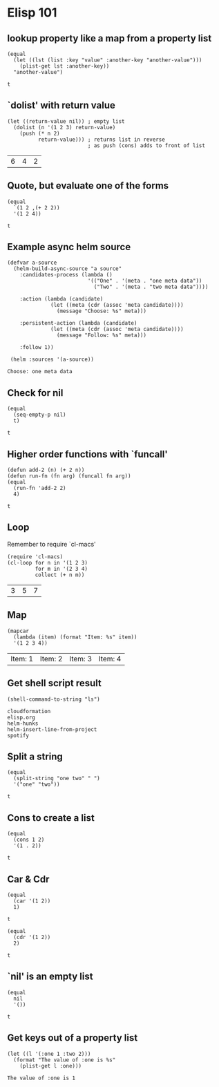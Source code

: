 * Elisp 101

** lookup property like a map from a property list

   #+begin_src elisp
     (equal
       (let ((lst (list :key "value" :another-key "another-value")))
         (plist-get lst :another-key))
       "another-value")
   #+end_src

   #+RESULTS:
   : t

** `dolist' with return value

   #+begin_src elisp
     (let ((return-value nil)) ; empty list
       (dolist (n '(1 2 3) return-value)
         (push (* n 2)
               return-value))) ; returns list in reverse
                               ; as push (cons) adds to front of list
   #+end_src

   #+RESULTS:
   | 6 | 4 | 2 |

** Quote, but evaluate one of the forms

   #+begin_src elisp
     (equal
       `(1 2 ,(+ 2 2))
       '(1 2 4))
   #+end_src

   #+RESULTS:
   : t

** Example async helm source

   #+begin_src elisp
     (defvar a-source
       (helm-build-async-source "a source"
         :candidates-process (lambda ()
                               '(("One" . '(meta . "one meta data"))
                                 ("Two" . '(meta . "two meta data"))))

         :action (lambda (candidate)
                   (let ((meta (cdr (assoc 'meta candidate))))
                     (message "Choose: %s" meta)))

         :persistent-action (lambda (candidate)
                   (let ((meta (cdr (assoc 'meta candidate))))
                     (message "Follow: %s" meta)))

         :follow 1))

      (helm :sources '(a-source))
   #+end_src

   #+RESULTS:
   : Choose: one meta data

** Check for nil

   #+begin_src elisp
     (equal
       (seq-empty-p nil)
       t)
   #+end_src

   #+RESULTS:
   : t

** Higher order functions with `funcall'

   #+begin_src elisp
     (defun add-2 (n) (+ 2 n))
     (defun run-fn (fn arg) (funcall fn arg))
     (equal
       (run-fn 'add-2 2)
       4)
   #+end_src

   #+RESULTS:
   : t

** Loop

   Remember to require `cl-macs'

   #+begin_src elisp
     (require 'cl-macs)
     (cl-loop for n in '(1 2 3)
              for m in '(2 3 4)
              collect (+ n m))
   #+end_src

   #+RESULTS:
   | 3 | 5 | 7 |

** Map

   #+begin_src elisp
     (mapcar
       (lambda (item) (format "Item: %s" item))
       '(1 2 3 4))
   #+end_src

   #+RESULTS:
   | Item: 1 | Item: 2 | Item: 3 | Item: 4 |

** Get shell script result

   #+begin_src elisp
     (shell-command-to-string "ls")
   #+end_src

   #+RESULTS:
   : cloudformation
   : elisp.org
   : helm-hunks
   : helm-insert-line-from-project
   : spotify

** Split a string

   #+begin_src elisp
     (equal
       (split-string "one two" " ")
       '("one" "two"))
   #+end_src

   #+RESULTS:
   : t

** Cons to create a list

   #+begin_src elisp
     (equal
       (cons 1 2)
       '(1 . 2))
   #+end_src

   #+RESULTS:
   : t

** Car & Cdr

   #+begin_src elisp
     (equal
       (car '(1 2))
       1)
   #+end_src

   #+RESULTS:
   : t

   #+begin_src elisp
     (equal
       (cdr '(1 2))
       2)
   #+end_src

   #+RESULTS:
   : t

** `nil' is an empty list

   #+begin_src elisp
    (equal
      nil
      '())
   #+end_src

   #+RESULTS:
   : t

** Get keys out of a property list

   #+begin_src elisp
     (let ((l '(:one 1 :two 2)))
       (format "The value of :one is %s"
         (plist-get l :one)))
   #+end_src

   #+RESULTS:
   : The value of :one is 1

